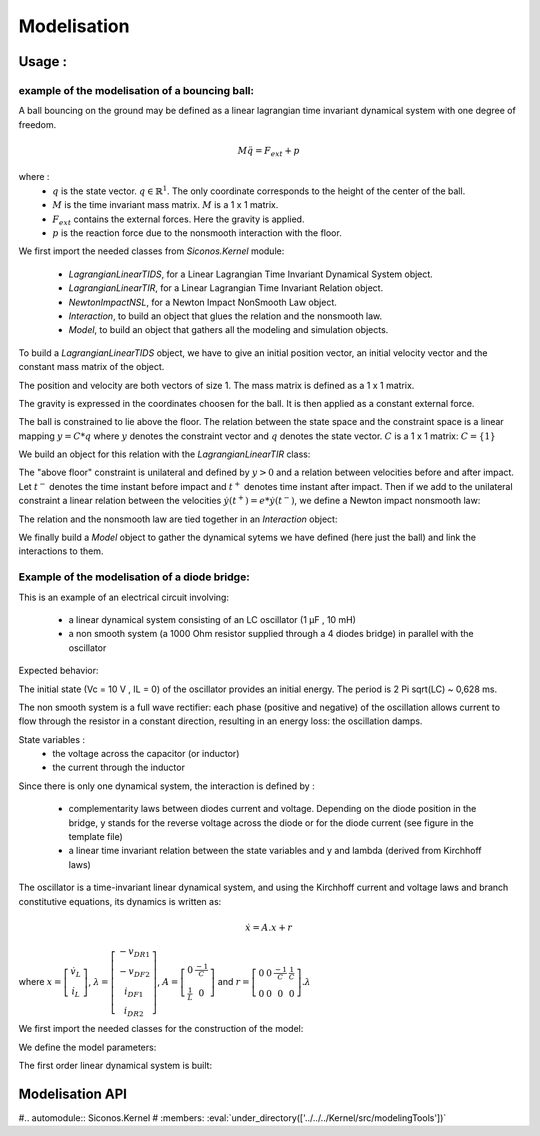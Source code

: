 Modelisation
------------

.. _bouncingball-model:

Usage :
^^^^^^^
example of the modelisation of a bouncing ball:
+++++++++++++++++++++++++++++++++++++++++++++++

A ball bouncing on the ground may be defined as a linear lagrangian time
invariant dynamical system with one degree of freedom. 

.. math::

      M \ddot q = F_{ext} + p


where :
 - :math:`q` is the state vector. :math:`q \in \mathbb{R}^{1}`. The only coordinate
   corresponds to the height of the center of the ball.
 - :math:`M` is the time invariant mass matrix. :math:`M` is a 1 x 1 matrix.
 - :math:`F_{ext}` contains the external forces. Here the gravity is applied.
 - :math:`p` is the reaction force due to the nonsmooth interaction with the floor.

We first import the needed classes from `Siconos.Kernel` module:

 - `LagrangianLinearTIDS`, for a Linear Lagrangian Time Invariant Dynamical System object.
 - `LagrangianLinearTIR`, for a Linear Lagrangian Time Invariant Relation object.
 - `NewtonImpactNSL`, for a Newton Impact NonSmooth Law object.
 - `Interaction`, to build an object that glues the relation and the nonsmooth law.
 - `Model`, to build an object that gathers all the modeling and simulation objects.

.. testcode::

  from Siconos.Kernel import \
      LagrangianLinearTIDS, LagrangianLinearTIR, NewtonImpactNSL, \
      Interaction, Model

To build a `LagrangianLinearTIDS` object, we have to give an initial
position vector, an initial velocity vector and the constant mass
matrix of the object.

The position and velocity are both vectors of size 1. The mass
matrix is defined as a 1 x 1 matrix.

.. testcode::
  
  position = [1]    # initial position vector
  velocity = [0]    # initial velocity vector
  mass = 1          # mass of the ball
  M = [[mass]]      # mass matrix 
  
  ball = LagrangianLinearTIDS(position, velocity, M)

The gravity is expressed in the coordinates choosen for the ball. It is then
applied as a constant external force.

.. testcode::

  g = 9.81  
  weight = [- mass * g]    # a vector of size 1
  ball.setFExtPtr(weight)  # apply gravity

The ball is constrained to lie above the floor. The relation between
the state space and the constraint space is a linear mapping :math:`y
= C * q` where :math:`y` denotes the constraint vector and :math:`q`
denotes the state vector. :math:`C` is a 1 x 1 matrix: 
:math:`C = \{1\}`

We build an object for this relation with the `LagrangianLinearTIR` class:

.. testcode::

  C = [[1]]           
  relation = LagrangianLinearTIR(C)

The "above floor" constraint is unilateral and defined by :math:`y
> 0` and a relation between velocities before and after impact. Let
:math:`t^{-}` denotes the time instant before impact and :math:`t^{+}` denotes
time instant after impact. Then if we add to the unilateral constraint a linear
relation between the velocities :math:`\dot y(t^{+}) = e * \dot
y(t^{-})`, we define a Newton impact nonsmooth law:

.. testcode::

  e = 0.9
  nslaw = NewtonImpactNSL(e)

The relation and the nonsmooth law are tied together in an `Interaction`
object:

.. testcode::

  inter = Interaction(nslaw,    
                      relation) 

We finally build a `Model` object to gather the dynamical sytems we
have defined (here just the ball) and link the interactions to them.

.. testcode::

  # the first parameter is the start time
  # the second parameter is the end time
  bouncingBall = Model(0, 10)

  # add the ball to the model data
  bouncingBall.nonSmoothDynamicalSystem().insertDynamicalSystem(ball)

  # link the interaction and the dynamical system
  bouncingBall.nonSmoothDynamicalSystem().link(inter, ball)


Example of the modelisation of a diode bridge:
++++++++++++++++++++++++++++++++++++++++++++++

This is an example of an electrical circuit involving:

  - a linear dynamical system consisting of an LC oscillator (1 µF ,
    10 mH)
  - a non smooth system (a 1000 Ohm resistor supplied through a 4
    diodes bridge) in parallel with the oscillator

.. image:: ../../../../../Examples/figures/Electronics/DiodeBridge/SchemaDiodeBridge.png

Expected behavior:

The initial state (Vc = 10 V , IL = 0) of the oscillator provides
an initial energy. The period is 2 Pi sqrt(LC) ~ 0,628 ms.

The non smooth system is a full wave rectifier: each phase (positive
and negative) of the oscillation allows current to flow through the
resistor in a constant direction, resulting in an energy loss: the
oscillation damps.

State variables :
  - the voltage across the capacitor (or inductor)
  - the current through the inductor

Since there is only one dynamical system, the interaction is defined
by :

 - complementarity laws between diodes current and voltage. Depending
   on the diode position in the bridge, y stands for the reverse
   voltage across the diode or for the diode current (see figure in
   the template file)
 - a linear time invariant relation between the state variables and y
   and lambda (derived from Kirchhoff laws)

The oscillator is a time-invariant linear dynamical system, and using
the Kirchhoff current and voltage laws and branch constitutive
equations, its dynamics is written as:

.. math::
   
   \dot x = A.x + r
   

where :math:`x = \left[\begin{array}{c} \dot v_L\\ \dot i_L \end{array}\right]`, :math:`\lambda = \left[\begin{array}{c} -v_{DR1}\\ -v_{DF2}\\ i_{DF1}\\ i_{DR2} \end{array}\right]`, :math:`A=\left[\begin{array}{cc} 0 & \frac{-1}{C}\\ \frac{1}{L} & 0 \end{array}\right]` and :math:`r= \left[\begin{array}{cccc} 0 & 0 & \frac{-1}{C} & \frac{1}{C}\\ 0 & 0 & 0 & 0 \end{array}\right].\lambda`


We first import the needed classes for the construction of the model:

.. testcode::

   from Siconos.Kernel import FirstOrderLinearDS, FirstOrderLinearTIR, \
       ComplementarityConditionNSL, Interaction,\
       Model

We define the model parameters:

.. testcode::

   Lvalue = 1e-2    # inductance
   Cvalue = 1e-6    # capacitance
   Rvalue = 1e3     # resistance
   Vinit = 10.0     # initial voltage


The first order linear dynamical system is built:

.. testcode::
    
   initstate = [Vinit, 0]

   A = [[0,          -1.0/Cvalue],
        [1.0/Lvalue, 0          ]]

   LSDiodeBridge = FirstOrderLinearDS(init_state, A)

Modelisation API
^^^^^^^^^^^^^^^^

#.. automodule:: Siconos.Kernel
#  :members: :eval:`under_directory(['../../../Kernel/src/modelingTools'])`
